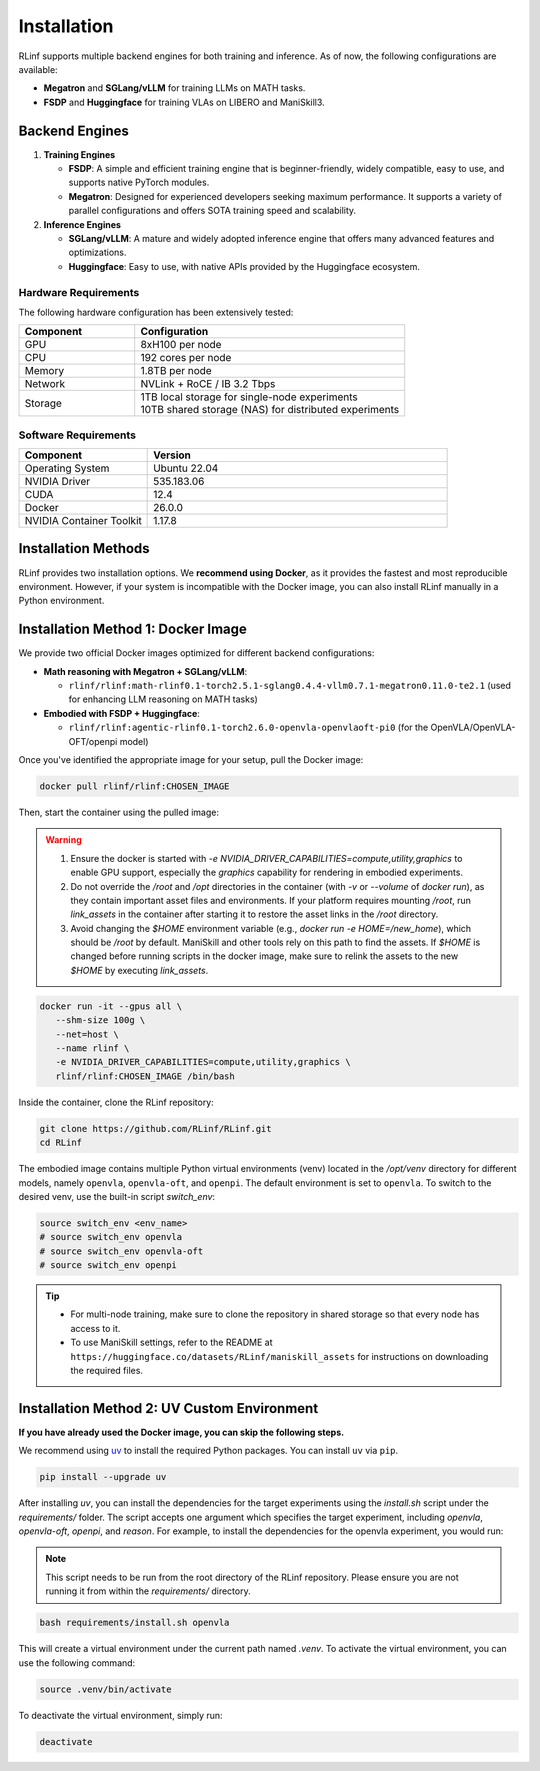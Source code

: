 Installation
============

RLinf supports multiple backend engines for both training and inference. As of now, the following configurations are available:

- **Megatron** and **SGLang/vLLM** for training LLMs on MATH tasks.
- **FSDP** and **Huggingface** for training VLAs on LIBERO and ManiSkill3.

Backend Engines
---------------

1. **Training Engines**

   - **FSDP**: A simple and efficient training engine that is beginner-friendly, widely compatible, easy to use, and supports native PyTorch modules.

   - **Megatron**: Designed for experienced developers seeking maximum performance. It supports a variety of parallel configurations and offers SOTA training speed and scalability.

2. **Inference Engines**

   - **SGLang/vLLM**: A mature and widely adopted inference engine that offers many advanced features and optimizations.

   - **Huggingface**: Easy to use, with native APIs provided by the Huggingface ecosystem.

Hardware Requirements
~~~~~~~~~~~~~~~~~~~~~~~

The following hardware configuration has been extensively tested:

.. list-table::
   :header-rows: 1
   :widths: 30 70

   * - Component
     - Configuration
   * - GPU
     - 8xH100 per node
   * - CPU
     - 192 cores per node
   * - Memory
     - 1.8TB per node
   * - Network
     - NVLink + RoCE / IB 3.2 Tbps 
   * - Storage
     - | 1TB local storage for single-node experiments
       | 10TB shared storage (NAS) for distributed experiments


Software Requirements
~~~~~~~~~~~~~~~~~~~~~~~

.. list-table::
   :header-rows: 1
   :widths: 30 70

   * - Component
     - Version
   * - Operating System
     - Ubuntu 22.04
   * - NVIDIA Driver
     - 535.183.06
   * - CUDA
     - 12.4 
   * - Docker
     - 26.0.0
   * - NVIDIA Container Toolkit
     - 1.17.8

Installation Methods
--------------------

RLinf provides two installation options. We **recommend using Docker**, as it provides the fastest and most reproducible environment.
However, if your system is incompatible with the Docker image, you can also install RLinf manually in a Python environment.


Installation Method 1: Docker Image
-------------------------

We provide two official Docker images optimized for different backend configurations:

- **Math reasoning with Megatron + SGLang/vLLM**:  

  - ``rlinf/rlinf:math-rlinf0.1-torch2.5.1-sglang0.4.4-vllm0.7.1-megatron0.11.0-te2.1`` (used for enhancing LLM reasoning on MATH tasks)

- **Embodied with FSDP + Huggingface**:  

  - ``rlinf/rlinf:agentic-rlinf0.1-torch2.6.0-openvla-openvlaoft-pi0`` (for the OpenVLA/OpenVLA-OFT/openpi model)

Once you've identified the appropriate image for your setup, pull the Docker image:

.. code-block:: bash

   docker pull rlinf/rlinf:CHOSEN_IMAGE

Then, start the container using the pulled image:

.. warning::

  1. Ensure the docker is started with `-e NVIDIA_DRIVER_CAPABILITIES=compute,utility,graphics` to enable GPU support, especially the `graphics` capability for rendering in embodied experiments.

  2. Do not override the `/root` and `/opt` directories in the container (with `-v` or `--volume` of `docker run`), as they contain important asset files and environments. If your platform requires mounting `/root`, run `link_assets` in the container after starting it to restore the asset links in the `/root` directory.

  3. Avoid changing the `$HOME` environment variable (e.g., `docker run -e HOME=/new_home`), which should be `/root` by default. ManiSkill and other tools rely on this path to find the assets. If `$HOME` is changed before running scripts in the docker image, make sure to relink the assets to the new `$HOME` by executing `link_assets`.

.. code-block:: bash

   docker run -it --gpus all \
      --shm-size 100g \
      --net=host \
      --name rlinf \
      -e NVIDIA_DRIVER_CAPABILITIES=compute,utility,graphics \
      rlinf/rlinf:CHOSEN_IMAGE /bin/bash

Inside the container, clone the RLinf repository:

.. code-block:: bash

   git clone https://github.com/RLinf/RLinf.git
   cd RLinf

The embodied image contains multiple Python virtual environments (venv) located in the `/opt/venv` directory for different models, namely ``openvla``, ``openvla-oft``, and ``openpi``.
The default environment is set to ``openvla``.
To switch to the desired venv, use the built-in script `switch_env`:

.. code-block:: bash

   source switch_env <env_name>
   # source switch_env openvla
   # source switch_env openvla-oft
   # source switch_env openpi

.. tip::

   - For multi-node training, make sure to clone the repository in shared storage so that every node has access to it.
   - To use ManiSkill settings, refer to the README at ``https://huggingface.co/datasets/RLinf/maniskill_assets`` for instructions on downloading the required files.

Installation Method 2: UV Custom Environment
-------------------------------
**If you have already used the Docker image, you can skip the following steps.**

We recommend using `uv <https://docs.astral.sh/uv/>`_ to install the required Python packages.  
You can install ``uv`` via ``pip``.

.. code-block:: shell

   pip install --upgrade uv

After installing `uv`, you can install the dependencies for the target experiments using the `install.sh` script under the `requirements/` folder.
The script accepts one argument which specifies the target experiment, including `openvla`, `openvla-oft`, `openpi`, and `reason`.
For example, to install the dependencies for the openvla experiment, you would run:

.. note:: 

  This script needs to be run from the root directory of the RLinf repository. Please ensure you are not running it from within the `requirements/` directory.

.. code-block:: shell
  
  bash requirements/install.sh openvla

This will create a virtual environment under the current path named `.venv`.
To activate the virtual environment, you can use the following command:

.. code-block:: shell
  
  source .venv/bin/activate

To deactivate the virtual environment, simply run:

.. code-block:: shell

  deactivate